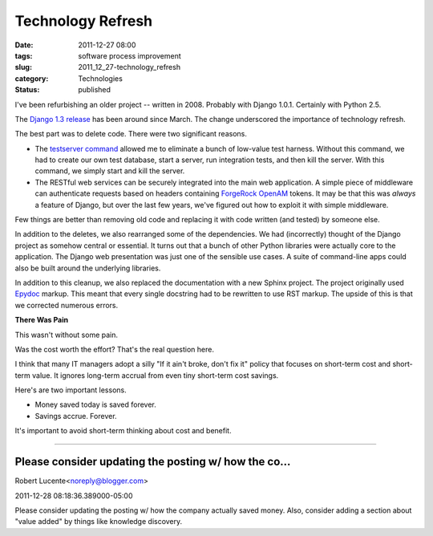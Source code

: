 Technology Refresh
==================

:date: 2011-12-27 08:00
:tags: software process improvement
:slug: 2011_12_27-technology_refresh
:category: Technologies
:status: published

I've been refurbishing an older project -- written in 2008.  Probably
with Django 1.0.1.  Certainly with Python 2.5.

The `Django 1.3
release <https://docs.djangoproject.com/en/1.3/releases/#release>`__
has been around since March.  The change underscored the importance of
technology refresh.

The best part was to delete code.  There were two significant reasons.

-   The `testserver command <https://docs.djangoproject.com/en/1.3/ref/django-admin/#testserver-fixture-fixture>`__ allowed
    me to eliminate a bunch of low-value test harness.   Without this
    command, we had to create our own test database, start a server, run
    integration tests, and then kill the server.  With this command, we
    simply start and kill the server.

-   The RESTful web services can be securely integrated into the main web
    application.  A simple piece of middleware can authenticate requests
    based on headers containing `ForgeRock
    OpenAM <http://forgerock.com/openam.html>`__ tokens.  It may be that
    this was *always* a feature of Django, but over the last few years,
    we've figured out how to exploit it with simple middleware.

Few things are better than removing old code and replacing it with
code written (and tested) by someone else.

In  addition to the deletes, we also rearranged some of the
dependencies.  We had (incorrectly) thought of the Django project as
somehow central or essential.  It turns out that a bunch of other
Python libraries were actually core to the application.  The Django
web presentation was just one of the sensible use cases.  A suite of
command-line apps could also be built around the underlying
libraries.

In addition to this cleanup, we also replaced the documentation with
a new Sphinx project.  The project originally used
`Epydoc <http://epydoc.sourceforge.net/>`__ markup.  This meant that
every single docstring had to be rewritten to use RST markup.  The
upside of this is that we corrected numerous errors.

**There Was Pain**

This wasn't without some pain.

Was the cost worth the effort?  That's the real question here.

I think that many IT managers adopt a silly "If it ain't broke, don't
fix it" policy that focuses on short-term cost and short-term value.
It ignores long-term accrual from even tiny short-term cost savings.

Here's are two important lessons.

-  Money saved today is saved forever.

-  Savings accrue.  Forever.

It's important to avoid short-term thinking about cost and benefit.

-----

Please consider updating the posting w/ how the co...
-----------------------------------------------------

Robert Lucente<noreply@blogger.com>

2011-12-28 08:18:36.389000-05:00

Please consider updating the posting w/ how the company actually saved
money. Also, consider adding a section about "value added" by things
like knowledge discovery.





